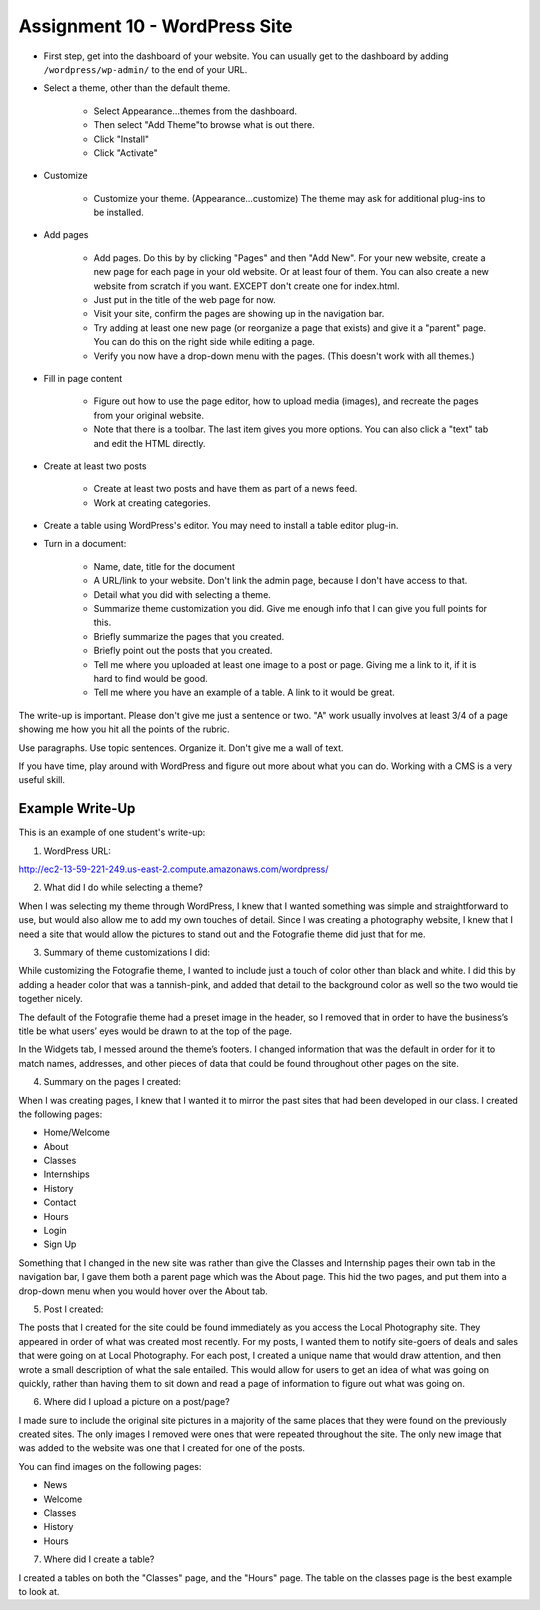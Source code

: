 .. _assignment_wordpress:

Assignment 10 - WordPress Site
==============================

* First step, get into the dashboard of your website.
  You can usually get to the dashboard by adding
  ``/wordpress/wp-admin/`` to the end of your URL.

* Select a theme, other than the default theme.

    * Select Appearance...themes from the dashboard.
    * Then select "Add Theme"to browse what is out there.
    * Click "Install"
    * Click "Activate"

* Customize

    * Customize your theme. (Appearance...customize)
      The theme may ask for additional plug-ins to be installed.

* Add pages

    * Add pages. Do this by by clicking "Pages" and then "Add New". For your
      new website, create a new page for each page in your old website. Or
      at least four of them. You can also create a new website from scratch
      if you want. EXCEPT don't create one for index.html.
    * Just put in the title of the web page for now.
    * Visit your site, confirm the pages are showing up in the navigation bar.
    * Try adding at least one new page (or reorganize a page that exists) and give it a
      "parent" page. You can do this on the right side while editing a page.
    * Verify you now have a drop-down menu with the pages. (This doesn't work with all
      themes.)

* Fill in page content

    * Figure out how to use the page editor, how to upload media (images), and recreate
      the pages from your original website.
    * Note that there is a toolbar. The last item gives you more options. You
      can also click a "text" tab and edit the HTML directly.

* Create at least two posts

    * Create at least two posts and have them as part of a news feed.
    * Work at creating categories.

* Create a table using WordPress's editor. You may need to install a table editor
  plug-in.

* Turn in a document:

    * Name, date, title for the document
    * A URL/link to your website. Don't link  the admin page, because I don't have
      access to that.
    * Detail what you did with selecting a theme.
    * Summarize theme customization you did. Give me enough info that I can
      give you full points for this.
    * Briefly summarize the pages that you created.
    * Briefly point out the posts that you created.
    * Tell me where you uploaded at least one image to a post or page. Giving
      me a link to it, if it is hard to find would be good.
    * Tell me where you have an example of a table. A link to it would be
      great.

The write-up is important. Please don't give me just a sentence or two. "A" work usually involves at least 3/4
of a page showing me how you hit all the points of the rubric.

Use paragraphs. Use topic sentences. Organize it. Don't give me a wall of text.

If you have time, play around with WordPress and figure out more about what you can do.
Working with a CMS is a very useful skill.

.. image:: rubric.png
    :width: 550px

..

Example Write-Up
----------------

This is an example of one student's write-up:

1.    WordPress URL:

http://ec2-13-59-221-249.us-east-2.compute.amazonaws.com/wordpress/



2.    What did I do while selecting a theme?

When I was selecting my theme through WordPress, I knew that I wanted something was simple and straightforward to
use, but would also allow me to add my own touches of detail. Since I was creating a photography website, I knew
that I need a site that would allow the pictures to stand out and the Fotografie theme did just that for me.



3.    Summary of theme customizations I did:

While customizing the Fotografie theme, I wanted to include just a touch of color other than black and white.
I did this by adding a header color that was a tannish-pink, and added that detail to the background color as
well so the two would tie together nicely.

The default of the Fotografie theme had a preset image in the header, so I removed that in order to have the
business’s title be what users’ eyes would be drawn to at the top of the page.

In the Widgets tab, I messed around the theme’s footers. I changed information that was the default in order
for it to match names, addresses, and other pieces of data that could be found throughout other pages on the site.



4.    Summary on the pages I created:

When I was creating pages, I knew that I wanted it to mirror the past sites that had been developed in our class.
I created the following pages:

* Home/Welcome
* About
* Classes
* Internships
* History
* Contact
* Hours
* Login
* Sign Up

Something that I changed in the new site was rather than give the Classes and Internship pages their own tab in
the navigation bar, I gave them both a parent page which was the About page. This hid the two pages, and put them
into a drop-down menu when you would hover over the About tab.

5.    Post I created:

The posts that I created for the site could be found immediately as you access the Local Photography site. They
appeared in order of what was created most recently. For my posts, I wanted them to notify site-goers of deals and
sales that were going on at Local Photography. For each post, I created a unique name that would draw attention,
and then wrote a small description of what the sale entailed. This would allow for users to get an idea of what was
going on quickly, rather than having them to sit down and read a page of information to figure out what was going on.

6.    Where did I upload a picture on a post/page?

I made sure to include the original site pictures in a majority of the same places that they were found on the
previously created sites. The only images I removed were ones that were repeated throughout the site. The only
new image that was added to the website was one that I created for one of the posts.

You can find images on the following pages:

* News
* Welcome
* Classes
* History
* Hours

7.  Where did I create a table?

I created a tables on both the "Classes" page, and the "Hours" page. The table
on the classes page is the best example to look at.